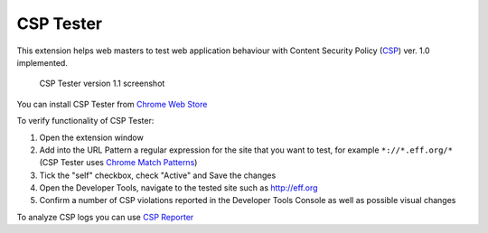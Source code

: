 ===========
CSP Tester
===========

This extension helps web masters to test web application behaviour 
with Content Security Policy (CSP_) ver. 1.0 implemented.

.. figure:: https://www.oxdef.info/static/images/csp-tester_1.1.png
  
  CSP Tester version 1.1 screenshot
  
You can install CSP Tester from `Chrome Web Store`_

To verify functionality of CSP Tester:

#. Open the extension window
#. Add into the URL Pattern a regular expression for the site that you want to test, for example ``*://*.eff.org/*``  (CSP Tester uses `Chrome Match Patterns <https://developer.chrome.com/extensions/match_patterns>`_)
#. Tick the "self" checkbox, check "Active" and Save the changes
#. Open the Developer Tools, navigate to the tested site such as http://eff.org
#. Confirm a number of CSP violations reported in the Developer Tools Console as well as possible visual changes

To analyze CSP logs you can use `CSP Reporter <https://www.oxdef.info/csp-reporter>`__

.. _CSP: http://www.w3.org/TR/CSP/ 
.. _Download: https://github.com/oxdef/csp-tester/archive/master.zip
.. _Chrome Web Store: https://chrome.google.com/webstore/detail/csp-tester/ehmipebdmhlmikaopdfoinmcjhhfadlf
